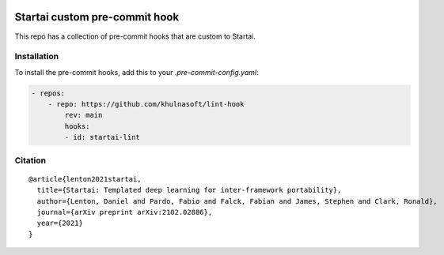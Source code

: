 .. image:: https://github.com/khulnasoft/khulnasoft.github.io/blob/main/img/externally_linked/logo_dark.png?raw=true#gh-dark-mode-only
   :width: 100%
   :class: only-dark

.. image:: https://github.com/khulnasoft/khulnasoft.github.io/blob/main/img/externally_linked/logo.png?raw=true#gh-light-mode-only
   :width: 100%
   :class: only-light


.. raw:: html

    <br/>
    <a href="https://discord.gg/G4aR9Q7DTN">
        <img style="float: left; padding-right: 4px; padding-bottom: 4px;" src="https://img.shields.io/discord/799879767196958751?color=blue&label=%20&logo=discord&logoColor=white">
    </a>
    <br clear="all" />

Startai custom pre-commit hook
==========================

This repo has a collection of pre-commit hooks that are custom to Startai.

Installation
------------
To install the pre-commit hooks, add this to your `.pre-commit-config.yaml`:

.. code-block:: yaml

    - repos:
        - repo: https://github.com/khulnasoft/lint-hook
            rev: main
            hooks:
            - id: startai-lint

Citation
--------

::

    @article{lenton2021startai,
      title={Startai: Templated deep learning for inter-framework portability},
      author={Lenton, Daniel and Pardo, Fabio and Falck, Fabian and James, Stephen and Clark, Ronald},
      journal={arXiv preprint arXiv:2102.02886},
      year={2021}
    }
